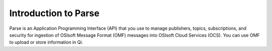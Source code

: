 Introduction to Parse
=====================

Parse is an Application Programming Interface
(API) that you use to manage publishers, topics, subscriptions, and security
for ingestion of OSIsoft Message Format (OMF) messages into OSIsoft Cloud
Services (OCS). You can use OMF to upload or store information in Qi.
